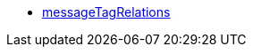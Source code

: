 * <<business-entscheidungen/plenty-bi/reports/datenformate/messageTagRelations#, messageTagRelations>>

